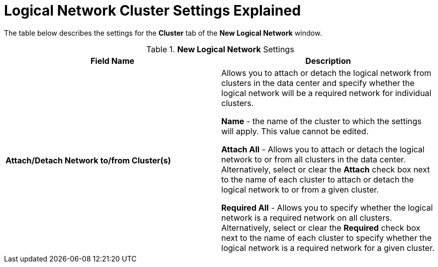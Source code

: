 :_content-type: REFERENCE
[id="Logical_Network_Cluster_Settings_Explained"]
= Logical Network Cluster Settings Explained

The table below describes the settings for the *Cluster* tab of the *New Logical Network* window.

.*New Logical Network* Settings
[options="header"]
|===
|Field Name |Description
|*Attach/Detach Network to/from Cluster(s)* |Allows you to attach or detach the logical network from clusters in the data center and specify whether the logical network will be a required network for individual clusters.

*Name* - the name of the cluster to which the settings will apply. This value cannot be edited.

*Attach All* - Allows you to attach or detach the logical network to or from all clusters in the data center. Alternatively, select or clear the *Attach* check box next to the name of each cluster to attach or detach the logical network to or from a given cluster.

*Required All* - Allows you to specify whether the logical network is a required network on all clusters. Alternatively, select or clear the *Required* check box next to the name of each cluster to specify whether the logical network is a required network for a given cluster.
|===
